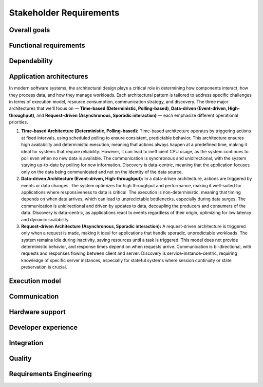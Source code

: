 ..
   # *******************************************************************************
   # Copyright (c) 2024 Contributors to the Eclipse Foundation
   #
   # See the NOTICE file(s) distributed with this work for additional
   # information regarding copyright ownership.
   #
   # This program and the accompanying materials are made available under the
   # terms of the Apache License Version 2.0 which is available at
   # https://www.apache.org/licenses/LICENSE-2.0
   #
   # SPDX-License-Identifier: Apache-2.0
   # *******************************************************************************

.. _stakeholder_requirements:

Stakeholder Requirements
========================

Overall goals
-------------

.. stkh_req:: Reuse of application software via managed APIs
   :id: stkh_req__overall_goals__reuse_of_app_soft
   :reqtype: Non-Functional
   :security: NO
   :safety: QM
   :rationale: This is a usability constraint needed for long maintenance support
   :status: valid

   The platform shall enable the reuse of application software via a set of managed APIs.
   These APIs shall be developed via a well-defined life-cycle ensuring
   non-breaking changes.


.. stkh_req:: Enable cooperation via standardized APIs
    :id: stkh_req__overall_goals__enable_cooperation
    :reqtype: Non-Functional
    :security: NO
    :safety: QM
    :rationale: To enable cooperation with other cooperation partners.
    :status: valid

    The software platform shall where possible be based on existing standards (e.g. network protocols).

.. stkh_req:: Variant management
    :id: stkh_req__overall_goals__variant_management
    :reqtype: Functional
    :security: NO
    :safety: QM
    :rationale: tbd
    :status: valid

    The software platform shall provide variant management support.
    Variant management support shall enable users to ensure the
    compatibility of application software across vehicle variants and vehicle
    software releases.


.. stkh_req:: IP protection
   :id: stkh_req__overall_goals__ip_protection
   :reqtype: Non-Functional
   :security: NO
   :safety: QM
   :rationale: tbd
   :status: valid

   The software platform shall support cooperation models, where partners do not
   want to disclose their intellectual property of applications to all other
   partners.



Functional requirements
-----------------------

.. stkh_req:: File Based Configuration
   :id: stkh_req__functional_req__file_based
   :reqtype: Functional
   :security: NO
   :safety: QM
   :rationale: File based configuration allows changes without rebuilding the software.
   :status: valid

   The platform shall support configuration of applications via files (e.g. yaml, json)

.. stkh_req:: Support of safe Key/Value store
   :id: stkh_req__functiona_req__support_of_store
   :reqtype: Functional
   :security: NO
   :safety: ASIL_B
   :rationale: Key/Value storage is a standard way to structure file based non-volatile memory access.
   :status: valid

   The software platform shall provide towards the applications a safe
   (ISO26262-2018) key/value store.

   Note: This is part of 0.1 release and therefore can only support ASIL_B. Goal is ASIL_D.

.. stkh_req:: Safe Configuration
   :id: stkh_req__functional_req__safe_config
   :reqtype: Functional
   :security: NO
   :safety: ASIL_B
   :rationale: Configuration files may hold safety relevant information.
   :status: valid

   The platform shall support safe configuration.
   Note: This is part of 0.1 release and therefore can only support ASIL_B. Goal is ASIL_D.


.. stkh_req:: Safe Computation
   :id: stkh_req__functional_req__safe_comput
   :reqtype: Functional
   :security: NO
   :safety: ASIL_D
   :rationale: Safe systems require computations to be done in safe environments.
   :status: valid

   The platform shall support safe computation.


.. stkh_req:: Base Libraries
   :id: stkh_req__functional_req__base_libraries
   :reqtype: Functional
   :security: YES
   :safety: ASIL_B
   :rationale: Common libraries reduce duplication, improve consistency and quality across components.
   :status: valid

   The software platform shall provide a set of base libraries offering common functionality for platform components.


.. stkh_req:: Hardware Accelerated Computation
   :id: stkh_req__functional_req__hardware_comput
   :reqtype: Functional
   :security: NO
   :safety: QM
   :rationale: High computation loads typically need to be speed up hardware acceleration e.g. in ADAS applications
   :status: valid

   The platform shall support computation accelerated by a Hardware accelerator.


.. stkh_req:: Data Persistency
   :id: stkh_req__functional_req__data_persistency
   :reqtype: Functional
   :security: NO
   :safety: QM
   :rationale: Applications typically need to store data across power cycles.
   :status: valid

   The platform shall support to store data on non-volatile memory e.g. disks, flash, etc.


.. stkh_req:: Operating System
   :id: stkh_req__functional_req__operating_system
   :reqtype: Non-Functional
   :security: NO
   :safety: QM
   :rationale: This allows portability of platform on POSIX compliant operating systems.
   :status: valid

   The platform shall support operating systems compliant with IEEE Std 1003.1 (2004 Edition or newer)

.. stkh_req:: Video subsystem
   :id: stkh_req__functional_req__video_subsystem
   :reqtype: Functional
   :security: NO
   :safety: QM
   :rationale: tbd
   :status: valid

   The software platform shall provide an interface for pre-processing and
   distribution of camera data via the following mechanisms

   * PCIe Graphic streams
   * Shared Memory Graphic streams
   * Display Serial Interface Driver
   * APIX serialization driver
   * ISP Driver including correction and frame pre-processing CV library (lens distortion et. al.)
   * Sensor Streamer component (binding ISP Driver & pre-processing CV library)


.. stkh_req:: Compute subsystem
   :id: stkh_req__functional_req__comp_subsystem
   :reqtype: Functional
   :security: NO
   :safety: QM
   :rationale: tbd
   :status: valid

   The compute subsystem shall provide the following frameworks towards the
   applications:

   * Math library: Eigen Blaze like safety enhanced math front-end library
   * Graphics and compute API: Vulkan GPU back-end and CPU (SIMD capable)-based compute libraries:

     * Deep Neural Network API:  (including pytorch, tensorflow conversion scripts)
     * Computer Vision API: e.g. like OpenCV
     * Linear algebra API: e.g. BLAS / Lapack
     * AVB Sensor streams
     * PCIe Sensor streams
     * Shared Memory Sensor streams
     * GSML serialized data

.. stkh_req:: Communication with external MCUs/standby controllers
   :id: stkh_req__functional_req__comm_with_control
   :reqtype: Functional
   :security: NO
   :safety: QM
   :rationale: tbd
   :status: valid

   The software platform shall define protocols and concepts for the interaction with
   external micro-controllers for

   * board management
   * external supervision for safety and security functions
   * software update
   * debugging
   * feature activation


Dependability
-------------

.. stkh_req:: Automotive Safety Integrity Level
   :id: stkh_req__dependability__automotive_safety
   :reqtype: Functional
   :security: NO
   :safety: ASIL_B
   :rationale: The platform shall be usable by safety relevant applications.
   :status: valid

   The software platform shall support applications with an automotive safety
   integrity level up to ASIL-B.

   Note: This is part of 0.1 release and therefore can only support ASIL_B. Goal is ASIL_D.


.. stkh_req:: Safety features
   :id: stkh_req__dependability__safety_features
   :reqtype: Functional
   :security: NO
   :safety: ASIL_D
   :rationale: tbd
   :status: valid

   The following safety feature shall be supported by the software platform:

   * Health Management (alive, deadline, logical supervision) for time and event based taskchains
   * E2E Protection for communication
   * Built-in hardware self-tests
   * Safe reset paths
   * IO MMU protecting DMA accesses
   * Memory Management Unit
   * Memory Protection Unit for caches
   * ECC Memory
   * Software Lockstep
   * Power management integrated circuit (PMIC), external watchdog and voltage monitoring
   * Safe switch from engineering for field mode and back


.. stkh_req:: Availability
   :id: stkh_req__dependability__availability
   :reqtype: Functional
   :security: NO
   :safety: QM
   :rationale: tbd
   :status: valid

   The software platform shall support the development of highly available systems.
   (see also `Availability <https://en.wikipedia.org/wiki/Availability>`_).


.. stkh_req:: Security features
   :id: stkh_req__dependability__security_features
   :reqtype: Functional
   :security: YES
   :safety: QM
   :rationale: tbd
   :status: valid

   The following security features shall be supported by the platform

   * Mandatory access control
   * Secure boot
   * Secure onboard communication
   * IPSec and MACSec
   * Firewall
   * Certificate installation and storage in HSM or ARM trustzone.
   * Kernel hardening (ASLR, Pointer obfuscation …) in libc and compiler
   * Identity and Access Management
   * Secure Feature Activation
   * Secure software update


Application architectures
-------------------------

In modern software systems, the architectural design plays a critical role in determining how components interact, how they process
data, and how they manage workloads. Each architectural pattern is tailored to address specific challenges in terms of execution
model, resource consumption, communication strategy, and discovery. The three major architectures that we'll focus on — **Time-based
(Deterministic, Polling-based)**, **Data-driven (Event-driven, High-throughput)**, and **Request-driven (Asynchronous, Sporadic
interaction)** — each emphasize different operational priorities.

1. **Time-based Architecture (Deterministic, Polling-based):** Time-based architecture operates by triggering actions
   at fixed intervals, using scheduled polling to ensure consistent, predictable behavior. This architecture ensures
   high availability and deterministic execution, meaning that actions always happen at a predefined time, making it
   ideal for systems that require reliability. However, it can lead to inefficient CPU usage, as the system continues
   to poll even when no new data is available. The communication is synchronous and unidirectional, with the system
   staying up-to-date by polling for new information. Discovery is data-centric, meaning that the application focuses
   only on the data being communicated and not on the identity of the data source.

2. **Data-driven Architecture (Event-driven, High-throughput):** In a data-driven architecture, actions are triggered
   by events or data changes. The system optimizes for high throughput and performance, making it well-suited for
   applications where responsiveness to data is critical. The execution is non-deterministic, meaning that timing
   depends on when data arrives, which can lead to unpredictable bottlenecks, especially during data surges. The
   communication is unidirectional and driven by updates to data, decoupling the producers and consumers of the data.
   Discovery is data-centric, as applications react to events regardless of their origin, optimizing for low latency
   and dynamic scalability.

3. **Request-driven Architecture (Asynchronous, Sporadic interaction):** A request-driven architecture is triggered
   only when a request is made, making it ideal for applications that handle sporadic, unpredictable workloads. The
   system remains idle during inactivity, saving resources until a task is triggered. This model does not provide
   deterministic behavior, and response times depend on when requests arrive. Communication is bi-directional, with
   requests and responses flowing between client and server. Discovery is service-instance-centric, requiring knowledge
   of specific server instances, especially for stateful systems where session continuity or state preservation is
   crucial.


.. stkh_req:: Support for Time-based Architectures
   :id: stkh_req__app_architectures__support_time
   :reqtype: Functional
   :security: NO
   :safety: ASIL_B
   :rationale: tbd - potentially above explanation
   :status: valid

   The platform shall support a deterministic, time-based application execution model that triggers logic based on predefined schedules or
   polling intervals.


.. stkh_req:: Support for Data-driven Architecture
   :id: stkh_req__app_architectures__support_data
   :reqtype: Functional
   :security: NO
   :safety: ASIL_B
   :rationale: tbd - potentially above explanation
   :status: valid

   The platform shall support an event-driven, high-throughput application architecture where execution is triggered by data changes.

.. stkh_req:: Support for Request-driven Architecture
   :id: stkh_req__app_architectures__support_request
   :reqtype: Functional
   :security: NO
   :safety: ASIL_B
   :rationale: tbd - potentially above explanation
   :status: valid

   The platform shall support a request-driven, asynchronous application architecture that processes requests on-demand.



Execution model
---------------

.. stkh_req:: Processes and thread management
   :id: stkh_req__execution_model__processes
   :reqtype: Functional
   :security: NO
   :safety: QM
   :rationale: tbd
   :status: valid

   The platform shall support the following scheduling strategies:

   * Process Management

     * Startup and Shutdown of processes
     * Recovery
     * Machine State Management (modelled via simple JSON file)

   * Cross-process synchronization of threads (Activities)

     * Event activated multi-process taskchains
     * Time-sliced activated multi-process taskchains
     * memory management (via PMR),
     * signal handling, error handling (FPU Exceptions, other traps …)

.. stkh_req:: Short application cycles
   :id: stkh_req__execution_model__short_app_cycles
   :reqtype: Functional
   :security: NO
   :safety: QM
   :rationale: tbd
   :status: valid

   Cycle times of less then 5 ms on application level shall by supported by the
   platform assumed this is supported by the underlying hardware.

.. stkh_req:: Realtime capabilities
   :id: stkh_req__execution_model__realtime_cap
   :reqtype: Functional
   :security: NO
   :safety: QM
   :rationale: tbd
   :status: valid

   The platform shall support the controlled reaction on events
   (timing events, interrupts) within a defined timing interval.

.. stkh_req:: Startup performance
   :id: stkh_req__execution_model__startup_perf
   :reqtype: Functional
   :security: NO
   :safety: QM
   :rationale: tbd
   :status: valid

   The software platform shall support fast startup scenarios e.g. cold boot and
   resume from hibernate mode.

.. stkh_req:: Low power mode
   :id: stkh_req__execution_model__low_power
   :reqtype: Functional
   :security: NO
   :safety: QM
   :rationale: tbd
   :status: valid

   The software platform shall support low power modes to safe energy.

Communication
-------------

.. stkh_req:: Inter-process Communication
   :id: stkh_req__communication__inter_process
   :reqtype: Functional
   :security: NO
   :safety: ASIL_B
   :rationale: Application software typically consists of multiple processes which need to interact.
   :status: valid

   The platform shall support inter-process communication.


.. stkh_req:: Intra-process Communication
   :id: stkh_req__communication__intra_process
   :reqtype: Functional
   :security: NO
   :safety: QM
   :rationale: Application software typically maps software building blocks into the same process.
   :status: valid

   The platform shall support intra-process communication.

.. stkh_req:: Stable application interfaces
   :id: stkh_req__communication__stable_app_inter
   :reqtype: Functional
   :security: NO
   :safety: QM
   :rationale: In case of incompatible changes on external interface the portability effort shall be reduced.
   :status: valid

   The platform shall provide a framework to mitigate incompatible changes on
   external interfaces to keep application interfaces stable.

.. stkh_req:: Extensible External Communication
   :id: stkh_req__communication__extensible_external
   :reqtype: Functional
   :security: NO
   :safety: QM
   :rationale: ECUs need to interact with each other. There are multiple protocols today and more to come in the future.
   :status: valid

   The platform shall support external communication via well established protocols e.g. Zenoh, DDS.


.. stkh_req:: Safe Communication
   :id: stkh_req__communication__safe
   :reqtype: Functional
   :security: NO
   :safety: ASIL_D
   :rationale: Distributed safe systems often require communication to be safe.
   :status: valid

   The platform shall support safe communication.


.. stkh_req:: Secure Communication
   :id: stkh_req__communication__secure
   :reqtype: Functional
   :security: YES
   :safety: QM
   :rationale: Distributed secure systems often require secure communication.
   :status: valid

   The platform shall support secure communication.

.. stkh_req:: Supported network protocols
   :id: stkh_req__communication__supported_net
   :reqtype: Functional
   :security: NO
   :safety: QM
   :rationale: tbd
   :status: valid

   The software platform shall support the following automotive network
   protocols

   * SOME/IP
   * DDS
   * UWB including Driver for UWB Peripheral
   * SPI (+ CSC ADI & Texas Instruments chipset support)
   * Vehicle to Grid + ISO Charge protocols
   * AVB


.. stkh_req:: Quality of service
   :id: stkh_req__communication__service_quality
   :reqtype: Functional
   :security: NO
   :safety: QM
   :rationale: tbd
   :status: valid

   The software platform shall provide a framework to ensure quality of service
   of applications deployed on the platform. This includes but is not limited
   to:

   * QOS for applications
   * Controlled latency for communication and scheduling
   * Guaranteed network and compute quotas


.. stkh_req:: Automotive diagnostics
   :id: stkh_req__communication__auto_diagnostics
   :reqtype: Functional
   :security: NO
   :safety: QM
   :rationale: tbd
   :status: valid

   The following diagnostic protocols shall be supported
   * UDS (ISO14229) Diagnostics
   * Diagnostic trouble codes
   * Diagnostic jobs


.. stkh_req:: JSON-Library
   :id: stkh_req__communication__json_library
   :reqtype: Functional
   :security: NO
   :safety: ASIL_B
   :rationale: tbd
   :status: valid

   The software platform shall provide a JSON-Library with parsing functionality.


Hardware support
----------------

.. stkh_req:: Chipset support for ARM64 and x64
   :id: stkh_req__hardware_support__chipset_support
   :reqtype: Functional
   :security: NO
   :safety: QM
   :rationale: tbd
   :status: valid

   The platform shall support arm64 and x64 architectures.


.. stkh_req:: Virtualization support for debug and testing
   :id: stkh_req__hardware_support__debug_and_test
   :reqtype: Functional
   :security: NO
   :safety: QM
   :rationale: tbd
   :status: valid

   The software platform shall run on qemu to enable test and debug in virtualized
   environments.


.. stkh_req:: Support of container technologies
   :id: stkh_req__hardware_support__container_tech
   :reqtype: Functional
   :security: NO
   :safety: QM
   :rationale: tbd
   :status: valid

   The software platform shall support deployment of self-contained application
   bundles

   * Kernel Features: e.g. cgroup, secpol, namespaces as precondition for containerization
   * e.g. SOAFFEE Like realtime capable containers: https://www.soafee.io/



Developer experience
--------------------

.. stkh_req:: IDL Support
   :id: stkh_req__dev_experience__idl_support
   :reqtype: Functional
   :security: NO
   :safety: QM
   :rationale: tbd
   :status: valid

   The platform shall provide a human readable interface definition language
   with decentralized glue code generation.


.. stkh_req:: Developer experience and development toolchain
   :id: stkh_req__dev_experience__dev_toolchain
   :reqtype: Non-Functional
   :security: NO
   :safety: QM
   :rationale: tbd
   :status: valid

   The platform shall support a state-of-the art developer experience for
   functional development and application development.

   Features:

   * IDE support for all supported languages.
   * IDL Editor with syntax highlighting.
   * Connection to qemu and real target via SSH.
   * Support of continuous integration and deployment systems.


.. stkh_req:: Performance analysis
   :id: stkh_req__dev_experience__perf_analysis
   :reqtype: Non-Functional
   :security: NO
   :safety: QM
   :rationale: tbd
   :status: valid

   The software platform shall support performance analysis of platform and
   application software:

   * Flame-graph visualization for long termed CPU behavior
   * RAM usage statistics for long-term Memory behavior

.. stkh_req:: Tracing of execution
   :id: stkh_req__dev_experience__tracing_of_exec
   :reqtype: Non-Functional
   :security: NO
   :safety: QM
   :rationale: tbd
   :status: valid

   The platform shall support the tracing of events (start, stop) of executable
   entities and kernel threads on all computation units e.g.

   * CPU
   * GPU
   * Neural Network Processors
   * Image Processors
   * etc.

.. stkh_req:: Tracing of communication
   :id: stkh_req__dev_experience__tracing_of_comm
   :reqtype: Non-Functional
   :security: NO
   :safety: ASIL_B
   :rationale: tbd
   :status: valid

   The platform shall support the tracing of communication events for internal
   and external communication systems.

.. stkh_req:: Tracing of memory access
   :id: stkh_req__dev_experience__tracing_of_memory
   :reqtype: Non-Functional
   :security: NO
   :safety: QM
   :rationale: tbd
   :status: valid

   The platform shall support the tracing of memory events (allocation, copy,
   de-allocation) for different types of memory e.g.

   * CPU Memory
   * GPU Memory

.. stkh_req:: Timing analysis
   :id: stkh_req__dev_experience__timing_analysis
   :reqtype: Functional
   :security: NO
   :safety: QM
   :rationale: tbd
   :status: valid

   The software platform shall support observation, assessment of
   timing requirements with state-of-the-art analysis tools.

.. stkh_req:: Debugging
   :id: stkh_req__dev_experience__debugging
   :reqtype: Functional
   :security: NO
   :safety: QM
   :rationale: tbd
   :status: valid

   The software platform shall provide a method and interface to enable
   debugging of the software on target and in vehicle.


.. stkh_req:: Programming languages for application development
   :id: stkh_req__dev_experience__prog_languages
   :reqtype: Functional
   :security: NO
   :safety: QM
   :rationale: tbd
   :status: valid

   The platform shall support implementation of applications in the following
   programming languages up to the highest ASIL level as defined in :need:`stkh_req__dependability__automotive_safety`:

   * C
   * C++
   * Rust


.. stkh_req:: Reprocessing and simulation support
   :id: stkh_req__dev_experience__reprocessing
   :reqtype: Functional
   :security: NO
   :safety: QM
   :rationale: tbd
   :status: valid

   The platform shall support data-collection and injection of reprocessed data.


.. stkh_req:: Logging support
   :id: stkh_req__dev_experience__logging_support
   :reqtype: Functional
   :security: NO
   :safety: QM
   :rationale: tbd
   :status: valid

   The platform shall support the following logging setups:

   * Logging to external disk via mounted filesystem on top of PCIe driver
   * Logging via second dedicated Ethernet Channel
   * Logging/sensor data Gathering via Cloud native filesystem on top of second Ethernet Channel
   * Gathering of raw sensor data e.g. video streams
   * Diagnostic Log and Trace / Logcat format is supported
   * Logging of early startup events

.. stkh_req:: Previous boot logging
   :id: stkh_req__dev_experience__boot_logging
   :reqtype: Functional
   :security: NO
   :safety: QM
   :rationale: tbd
   :status: valid

   The platform shall support logging of data to memory which survives a reboot
   cycle.



Integration
-----------

.. stkh_req:: Multirepo integration
   :id: stkh_req__integration__multi_repo
   :reqtype: Non-Functional
   :security: NO
   :safety: QM
   :rationale: Allow independent development of software modules
   :status: valid

   Integration of multiple repositories shall be supported in a unified workflow.


Quality
-------

.. stkh_req:: Document assumptions and design decisions
   :id: stkh_req__quality__assumptions_and_dd
   :reqtype: Non-Functional
   :security: NO
   :safety: QM
   :rationale: This is a usability constraint needed for long term maintenance support
   :status: valid

   All assumptions and design decisions made shall be specified as requirements and agreed within the S-CORE community.


Requirements Engineering
------------------------

.. stkh_req:: Requirements traceability
   :id: stkh_req__re_requirements__traceability
   :reqtype: Non-Functional
   :security: NO
   :safety: QM
   :rationale: This is a usability constraint needed for long term maintenance support
   :status: valid

   All requirements shall be linked from lower to upper level, whereby the top-level are the stakeholder requirements.

.. stkh_req:: Document requirements as code
   :id: stkh_req__requirements__as_code
   :reqtype: Non-Functional
   :security: NO
   :safety: QM
   :rationale: In this project no external tool or service is used. Therefore as-code is the selected option.
   :status: valid

   Requirements shall be documented as code (Docs-as-code).
